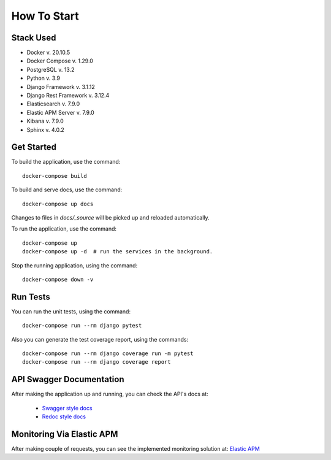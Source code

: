 How To Start
======================================================================

Stack Used
----------------------------------------------------------------------

+ Docker v. 20.10.5
+ Docker Compose v. 1.29.0
+ PostgreSQL v. 13.2
+ Python v. 3.9
+ Django Framework v. 3.1.12
+ Django Rest Framework v. 3.12.4
+ Elasticsearch v. 7.9.0
+ Elastic APM Server v. 7.9.0
+ Kibana v. 7.9.0
+ Sphinx v. 4.0.2

Get Started
----------------------------------------------------------------------
To build the application, use the command::

    docker-compose build


To build and serve docs, use the command::

    docker-compose up docs


Changes to files in `docs/_source` will be picked up and reloaded automatically.

To run the application, use the command::

    docker-compose up
    docker-compose up -d  # run the services in the background.


Stop the running application, using the command::

    docker-compose down -v


Run Tests
----------------------------------------------------------------------
You can run the unit tests, using the command::

    docker-compose run --rm django pytest


Also you can generate the test coverage report, using the commands::

    docker-compose run --rm django coverage run -m pytest
    docker-compose run --rm django coverage report


API Swagger Documentation
----------------------------------------------------------------------
After making the application up and running, you can check the API's docs
at:
    + `Swagger style docs <http://localhost:8000/swagger/>`_
    + `Redoc style docs <http://localhost:8000/redoc/>`_


Monitoring Via Elastic APM
----------------------------------------------------------------------
After making couple of requests, you can see the implemented monitoring solution at:
`Elastic APM <http://localhost:5601/>`_
